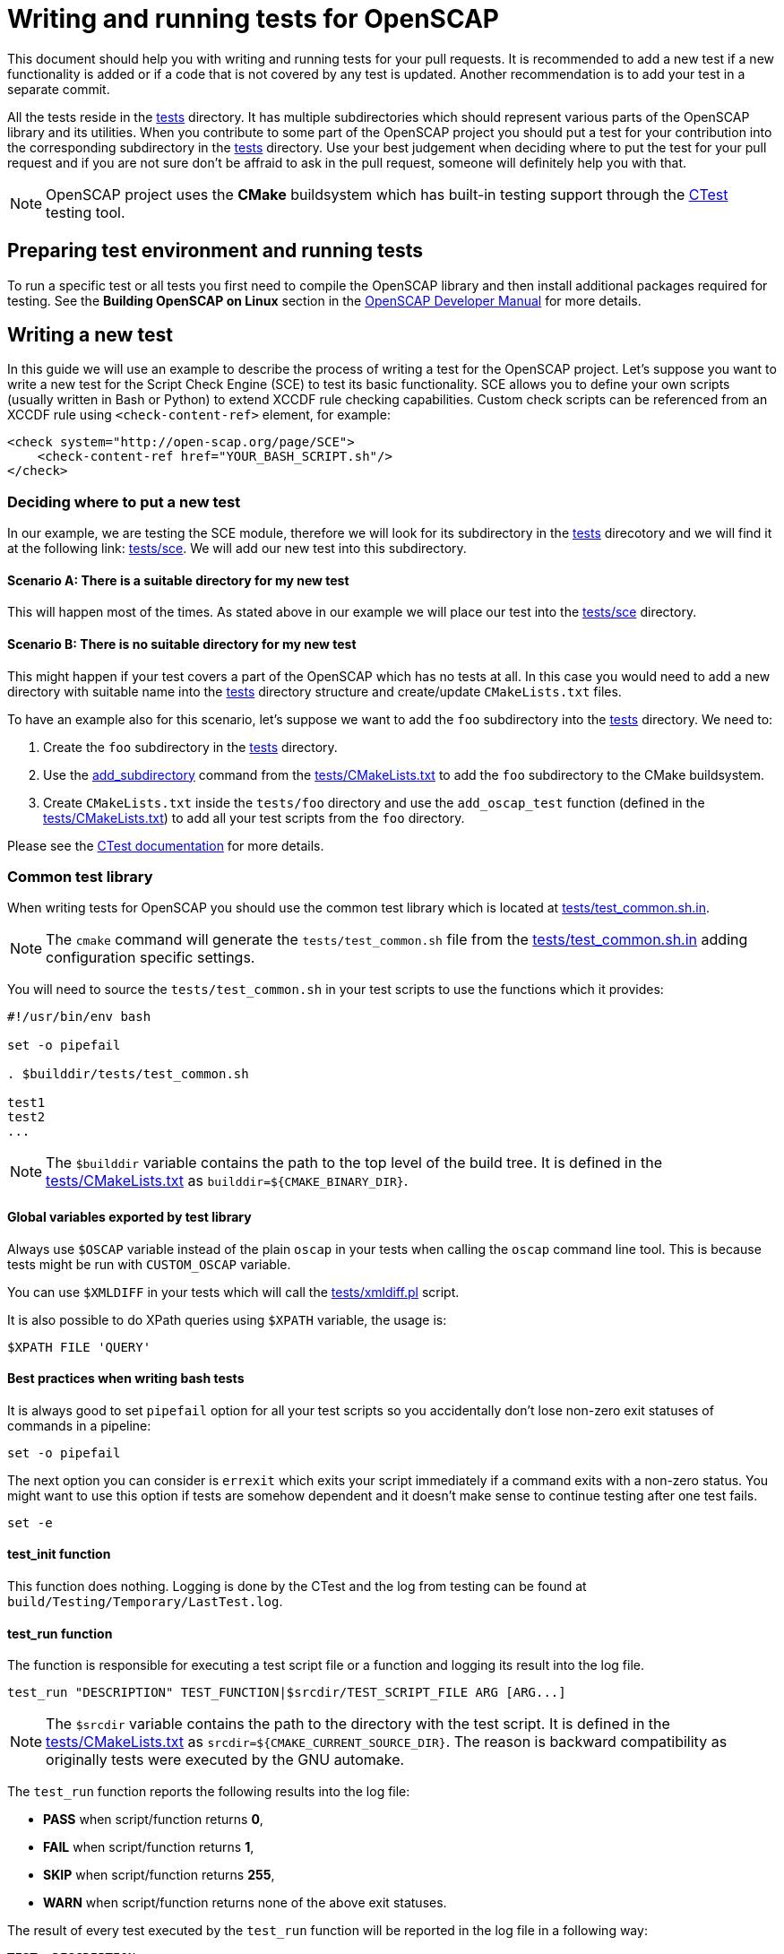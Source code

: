 = Writing and running tests for OpenSCAP

This document should help you with writing and running tests for your pull
requests. It is recommended to add a new test if a new functionality is added
or if a code that is not covered by any test is updated. Another recommendation
is to add your test in a separate commit.

All the tests reside in the link:../../tests[tests] directory. It has multiple
subdirectories which should represent various parts of the OpenSCAP library and
its utilities. When you contribute to some part of the OpenSCAP project you
should put a test for your contribution into the corresponding subdirectory
in the link:../../tests[tests] directory. Use your best judgement when deciding
where to put the test for your pull request and if you are not sure don't be
affraid to ask in the pull request, someone will definitely help you with that.

NOTE: OpenSCAP project uses the **CMake** buildsystem which has built-in
testing support through the
link:https://gitlab.kitware.com/cmake/community/wikis/doc/ctest/Testing-With-CTest[CTest]
testing tool.


== Preparing test environment and running tests
To run a specific test or all tests you first need to compile the OpenSCAP
library and then install additional packages required for testing. See the
*Building OpenSCAP on Linux* section in the link:../developer/developer.adoc[OpenSCAP Developer Manual]
for more details.


== Writing a new test
In this guide we will use an example to describe the process of writing a test
for the OpenSCAP project. Let's suppose you want to write a new test for
the Script Check Engine (SCE) to test its basic functionality. SCE allows you
to define your own scripts (usually written in Bash or Python) to extend XCCDF
rule checking capabilities. Custom check scripts can be referenced from
an XCCDF rule using `<check-content-ref>` element, for example:
[[app-listing]]
----
<check system="http://open-scap.org/page/SCE">
    <check-content-ref href="YOUR_BASH_SCRIPT.sh"/>
</check>
----


=== Deciding where to put a new test
In our example, we are testing the SCE module, therefore we will look for
its subdirectory in the link:../../tests[tests] direcotory and we will find it
at the following link: link:../../tests/sce[tests/sce]. We will add our new test
into this subdirectory.


==== Scenario A: There is a suitable directory for my new test
This will happen most of the times. As stated above in our example we will place
our test into the link:../../tests/sce[tests/sce] directory.


==== Scenario B: There is no suitable directory for my new test
This might happen if your test covers a part of the OpenSCAP which has no tests
at all. In this case you would need to add a new directory with suitable name
into the link:../../tests[tests] directory structure and create/update
`CMakeLists.txt` files.

To have an example also for this scenario, let's suppose we want to add the
`foo` subdirectory into the link:../../tests[tests] directory. We need to:

. Create the `foo` subdirectory in the link:../../tests[tests] directory.
. Use the link:https://cmake.org/cmake/help/latest/command/add_subdirectory.html[add_subdirectory]
  command from the link:../../tests/CMakeLists.txt[tests/CMakeLists.txt]
  to add the `foo` subdirectory to the CMake buildsystem.
. Create `CMakeLists.txt` inside the `tests/foo` directory and use the
  `add_oscap_test` function (defined in the
  link:../../tests/CMakeLists.txt[tests/CMakeLists.txt]) to add all your test
  scripts from the `foo` directory.

Please see the
link:https://gitlab.kitware.com/cmake/community/wikis/doc/ctest/Testing-With-CTest[
CTest documentation] for more details.


=== Common test library
When writing tests for OpenSCAP you should use the common test library which is
located at link:../../tests/test_common.sh.in[tests/test_common.sh.in].

NOTE: The `cmake` command will generate the `tests/test_common.sh` file from
the link:../../tests/test_common.sh.in[tests/test_common.sh.in] adding
configuration specific settings.

You will need to source the `tests/test_common.sh` in your test scripts to use
the functions which it provides:
[[app-listing]]
[source,bash]
----
#!/usr/bin/env bash

set -o pipefail

. $builddir/tests/test_common.sh

test1
test2
...
----

NOTE: The `$builddir` variable contains the path to the top level of the build
tree. It is defined in the link:../../tests/CMakeLists.txt[tests/CMakeLists.txt]
as `builddir=${CMAKE_BINARY_DIR}`.


==== Global variables exported by test library
Always use `$OSCAP` variable instead of the plain `oscap` in your tests when
calling the `oscap` command line tool. This is because tests might be run with
`CUSTOM_OSCAP` variable.

You can use `$XMLDIFF` in your tests which will call the
link:../../tests/xmldiff.pl[tests/xmldiff.pl] script.

It is also possible to do XPath queries using `$XPATH` variable, the usage is:
[[app-listing]]
[source,bash]
----
$XPATH FILE 'QUERY'
----


==== Best practices when writing bash tests
It is always good to set `pipefail` option for all your test scripts so you
accidentally don't lose non-zero exit statuses of commands in a pipeline:
[[app-listing]]
[source,bash]
----
set -o pipefail
----

The next option you can consider is `errexit` which exits your script
immediately if a command exits with a non-zero status. You might want to use
this option if tests are somehow dependent and it doesn't make sense to continue
testing after one test fails.
[[app-listing]]
[source,bash]
----
set -e
----


==== test_init function
This function does nothing. Logging is done by the CTest and the log from
testing can be found at `build/Testing/Temporary/LastTest.log`.


==== test_run function
The function is responsible for executing a test script file or a function and
logging its result into the log file.
[[app-listing]]
[source,bash]
----
test_run "DESCRIPTION" TEST_FUNCTION|$srcdir/TEST_SCRIPT_FILE ARG [ARG...]
----

NOTE: The `$srcdir` variable contains the path to the directory with the test
script. It is defined in the link:../../tests/CMakeLists.txt[tests/CMakeLists.txt]
as `srcdir=${CMAKE_CURRENT_SOURCE_DIR}`. The reason is backward compatibility
as originally tests were executed by the GNU automake.

The `test_run` function reports the following results into the log file:

* *PASS* when script/function returns *0*,
* *FAIL* when script/function returns *1*,
* *SKIP* when script/function returns *255*,
* *WARN* when script/function returns none of the above exit statuses.

The result of every test executed by the `test_run` function will be reported
in the log file in a following way:
[[app-listing]]
[source,bash]
----
TEST: DESCRIPTION
<test stdout + stderr output>
RESULT: PASS/FAIL/SKIP/WARN
----


==== test_exit function
The function is responsible for cleaning-up the testing environment. You can
call it without arguments or with one argument -- a script/function which will
do additional clean-up tasks.
[[app-listing]]
[source,bash]
----
test_exit [CLEAN_SCRIPT|CLEAN_FUNCTION]
----


==== require function
Checks if requirements are in the `$PATH`, use it as follows:
[[app-listing]]
[source,bash]
----
require 'program' || return 255
----


==== probecheck function
Checks if probe exists, use it as follows:
[[app-listing]]
[source,bash]
----
probecheck 'probe' || return 255
----


==== verify_results function
Verifies that there is the `COUNT` number of results of selected OVAL `TYPE` in
a `RESULTS_FILE`:
[[app-listing]]
[source,bash]
----
verify_results TYPE CONTENT_FILE RESULTS_FILE COUNT
----

NOTE: This function expects that the OVAL `TYPE` is numbered from `1` to `COUNT`
in the `RESULTS_FILE`.


==== assert_exists function
Does an XPath query to a file specified in the `$result` variable and checks if
number of results matches with an expected number specified as an argument:
[[app-listing]]
[source,bash]
----
result="relative_path_to_file"
assert_exists EXPECTED_NUMBER_OF_RESULTS XPATH_QUERY_STRING
----

For example, let's say you want to check that in the `results.xml` file the
result of the rule `xccdf_com.example.www_rule_test` is fail:
[[app-listing]]
[source,bash]
----
result="./results.xml"
my_rule_="xccdf_com.example.www_rule_test"
assert_exists 1 "//rule-result[@idref=\"$my_rule\"]/result[text()=\"fail\"]"
----


=== Adding test files
Now, as we know where a new test should go and what functions and capabilities
are provided by the common test library, we can add test files which will
contain test scripts and content required for testing.

To sum up, we are adding a tests to check the basic functionality of the Script
Check Engine (SCE) and we have decided that the test will go into the
link:../../tests/sce[tests/sce] directory.

We will add the link:../../tests/sce/test_sce.sh[tests/sce/test_sce.sh]
script which will contain our test and
link:../../tests/sce/sce_xccdf.xml[tests/sce/sce_xccdf.xml], an XML file with
XCCDF rules which are referencing various check scripts (grep the
`check-content-ref` element to see the referenced files). All the referenced
check script files are set to always pass and the
link:../../tests/sce/test_sce.sh[tests/sce/test_sce.sh] script will perform
evaluation of the link:../../tests/sce/sce_xccdf.xml[tests/sce/sce_xccdf.xml]
XCCDF document file and it will check that all rule results are `pass`.


=== Plugging your new test into the test library
You need to plug your test into the test library so it will be run automatically
everytime `make test` is run. To do this, you need to add your test script
into the `CMakeLists.txt`. The `CMakeLists.txt` which you need to modify is
located in the same directory as your test script.

We will demonstrate this on our example with the SCE test. We have prepared our
test script, the XML document file with custom rules and various check scripts
for testing. We placed all our test files into the
link:../../tests/sce[tests/sce] directory. Now we will modify the
link:../../tests/sce/CMakeLists.txt[tests/sce/CMakeLists.txt] and we will add
our test script file using the `add_oscap_test` function which will make sure
that our test will be executed by the `make test`:
[[app-listing]]
----
if(ENABLE_SCE)
	...
	*add_oscap_test("test_sce.sh")*
	...
endif()
----


=== Running your new test
To run your new test you first need to compile the OpenSCAP library. See the
*Building OpenSCAP on Linux* section in the link:../developer/developer.adoc[OpenSCAP Developer Manual]
for more details.
Also you don't need to run all the tests using `make test`, you can run only
the specific test(s). To do so, you need to be in the build directory and
run `ctest -R` from there, for example:
[[app-listing]]
[source,bash]
----
$ cd build/
$ ctest -R sce/test_sce.sh
$ less Testing/Temporary/LastTest.log
----

Results from testing will be printed on the stdout and detailed log file with
your test results can be found in the `Testing/Temporary/LastTest.log` file.

